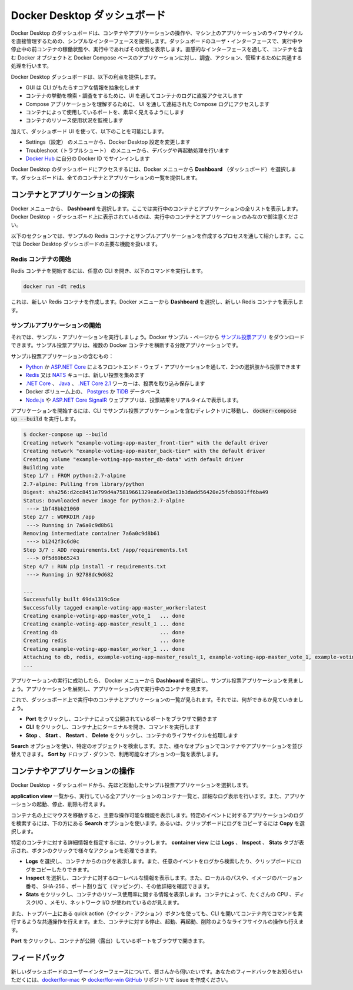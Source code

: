 .. -*- coding: utf-8 -*-
.. URL: https://docs.docker.com/desktop/opensource/
   doc version: 19.03
      https://github.com/docker/docker.github.io/commits/master/desktop/dashboard.md
.. check date: 2020/06/12
.. Commits on May 1, 2020 ba7819fed679f4f2542c3ccfe15bc9bc2d74ee3d
.. -----------------------------------------------------------------------------

.. Docker Desktop Dashboard

.. _docker-desktop-dashboard:

=======================================
Docker Desktop ダッシュボード
=======================================

.. The Docker Desktop Dashboard provides a simple interface that enables you to interact with containers and applications, and manage the lifecycle of your applications directly from your machine. The Dashboard UI shows all running, stopped, and started containers with their status. It provides an intuitive interface to perform common actions to inspect, interact with, and manage your Docker objects including containers and Docker Compose-based applications.

Docker Desktop のダッシュボードは、コンテナやアプリケーションの操作や、マシン上のアプリケーションのライフサイクルを直接管理するための、シンプルなインターフェースを提供します。ダッシュボードのユーザ・インターフェースで、実行中や停止中の前コンテナの稼働状態や、実行中であればその状態を表示します。直感的なインターフェースを通して、コンテナを含む Docker オブジェクトと Docker Compose ベースのアプリケーションに対し、調査、アクション、管理するために共通する処理を行います。

.. The Docker Desktop Dashboard offers the following benefits:

Docker Desktop ダッシュボードは、以下の利点を提供します。

..    A GUI to abstract core information from the CLI
    Access to container logs directly in the UI to search and explore container behavior
    Access to combined Compose logs from the UI to understand Compose applications
    Quick visibility into ports being used by containers
    Monitor container resource utilization

* GUI は CLI がもたらすコアな情報を抽象化します
* コンテナの挙動を検索・調査をするために、UI を通してコンテナのログに直接アクセスします
* Compose アプリケーションを理解するために、 UI を通して連結された Compose ログにアクセスします
* コンテナによって使用しているポートを、素早く見えるようにします
* コンテナのリソース使用状況を監視します

.. In addition, the Dashboard UI allows you to:

加えて、ダッシュボード UI を使って、以下のことを可能にします。

..    Navigate to the Preferences (Settings in Windows) menu to configure Docker Desktop preferences
    Access the Troubleshoot menu to debug and perform restart operations
    Sign into Docker Hub using your Docker ID


* Settings（設定） のメニューから、Docker Desktop 設定を変更します
* Troubleshoot（トラブルシュート） のメニューから、デバッグや再起動処理を行います
* `Docker Hub <https://hub.docker.com/>`_ に自分の Docker ID でサインインします

.. To access the Docker Desktop Dashboard, from the Docker menu, select Dashboard. The Dashboard provides a runtime view of all your containers and applications.

Docker Desktop のダッシュボードにアクセスするには、Docker メニューから **Dashboard** （ダッシュボード）を選択します。ダッシュボードは、全てのコンテナとアプリケーションの一覧を提供します。

.. Docker Desktop Dashboard


.. Explore running containers and applications

.. _dashoboard-explore-running-containers-and-applications:

コンテナとアプリケーションの探索
========================================

.. From the Docker menu, select Dashboard. This lists all your running containers and applications. Note that you must have running containers and applications to see them listed on the Docker Desktop Dashboard.

Docker メニューから、 **Dashboard** を選択します。ここでは実行中のコンテナとアプリケーションの全リストを表示します。Docker Desktop ・ダッシュボード上に表示されているのは、実行中のコンテナとアプリケーションのみなので御注意ください。

.. The following sections guide you through the process of creating a sample Redis container and a sample application to demonstrate the core functionalities in Docker Desktop Dashboard.

以下のセクションでは、サンプルの Redis コンテナとサンプルアプリケーションを作成するプロセスを通して紹介します。ここでは Docker Desktop ダッシュボードの主要な機能を扱います。

.. Start a Redis container

.. _dashboard-start-a-redis-container:

Redis コンテナの開始
--------------------------------------------------

.. To start a Redis container, open your preferred CLI and run the following command:

Redis コンテナを開始するには、任意の CLI を開き、以下のコマンドを実行します。

.. code-block:: bash

   docker run -dt redis

.. This creates a new Redis container. From the Docker menu, select Dashboard to see the new Redis container.

これは、新しい Redis コンテナを作成します。Docker メニューから **Dashboard** を選択し、新しい Redis コンテナを表示します。

.. Redis container

.. Start a sample application

.. _dashboard-start-a-sample-application:

サンプルアプリケーションの開始
--------------------------------------------------

.. Now, let us start a sample application. You can download the Example voting app from the Docker samples page. The example voting app is a distributed application that runs across multiple Docker containers.

それでは、サンプル・アプリケーションを実行しましょう。Docker サンプル・ページから `サンプル投票アプリ <https://github.com/dockersamples/example-voting-app>`_ をダウンロードできます。サンプル投票アプリは、複数の Docker コンテナを横断する分散アプリケーションです。

.. Example voting app architecture diagram

.. The example voting app contains:

サンプル投票アプリケーションの含むもの：

..    A front-end web app in Python or ASP.NET Core which lets you vote between two options
    A Redis or NATS queue which collects new votes
    A .NET Core, Java or .NET Core 2.1 worker which consumes votes and stores them
    A Postgres or TiDB database backed by a Docker volume
    A Node.js or ASP.NET Core SignalR web app which shows the results of the voting in real time

* `Python <https://docs.docker.com/vote>`_ か `ASP.NET Core <https://docs.docker.com/vote/dotnet>`_ によるフロントエンド・ウェブ・アプリケーションを通して、2つの選択肢から投票できます
* `Redis <https://hub.docker.com/_/redis/>`_ 又は `NATS <https://hub.docker.com/_/nats/>`_ キューは、新しい投票を集めます
* `.NET Core <https://docs.docker.com/worker/src/Worker>`_ 、 `Java <https://docs.docker.com/worker/src/main>`_ 、 `.NET Core 2.1 <https://docs.docker.com/worker/dotnet>`_ ワーカーは、投票を取り込み保存します
* Docker ボリューム上の、 `Postgres <https://hub.docker.com/_/postgres/>`_ か `TiDB <https://hub.docker.com/r/dockersamples/tidb/tags/>`_ データベース
* `Node.js <https://docs.docker.com/result>`_ や `ASP.NET Core SignalR <https://docs.docker.com/result/dotnet>`_ ウェブアプリは、投票結果をリアルタイムで表示します。

.. To start the application, navigate to the directory containing the example voting application in the CLI and run docker-compose up --build.

アプリケーションを開始するには、CLI でサンプル投票アプリケーションを含むディレクトリに移動し、 :code:`docker-compose up --build` を実行します。

.. code-block:: bash

   $ docker-compose up --build
   Creating network "example-voting-app-master_front-tier" with the default driver
   Creating network "example-voting-app-master_back-tier" with the default driver
   Creating volume "example-voting-app-master_db-data" with default driver
   Building vote
   Step 1/7 : FROM python:2.7-alpine
   2.7-alpine: Pulling from library/python
   Digest: sha256:d2cc8451e799d4a75819661329ea6e0d3e13b3dadd56420e25fcb8601ff6ba49
   Status: Downloaded newer image for python:2.7-alpine
    ---> 1bf48bb21060
   Step 2/7 : WORKDIR /app
    ---> Running in 7a6a0c9d8b61
   Removing intermediate container 7a6a0c9d8b61
    ---> b1242f3c6d0c
   Step 3/7 : ADD requirements.txt /app/requirements.txt
    ---> 0f5d69b65243
   Step 4/7 : RUN pip install -r requirements.txt
    ---> Running in 92788dc9d682
   
   ...
   Successfully built 69da1319c6ce
   Successfully tagged example-voting-app-master_worker:latest
   Creating example-voting-app-master_vote_1   ... done
   Creating example-voting-app-master_result_1 ... done
   Creating db                                 ... done
   Creating redis                              ... done
   Creating example-voting-app-master_worker_1 ... done
   Attaching to db, redis, example-voting-app-master_result_1, example-voting-app-master_vote_1, example-voting-app-master_worker_1
   ...

.. When the application successfully starts, from the Docker menu, select Dashboard to see the Example voting application. Expand the application to see the containers running inside the application.

アプリケーションの実行に成功したら、 Docker メニューから **Dashboard** を選択し、サンプル投票アプリケーションを見ましょう。アプリケーションを展開し、アプリケーション内で実行中のコンテナを見ます。

.. Spring Boot application view

.. Now that you can see the list of running containers and applications on the Dashboard, let us explore some of the actions you can perform:

これで、ダッシュボード上で実行中のコンテナとアプリケーションの一覧が見られます。それでは、何ができるか見ていきましょう。

..    Click Port to open the port exposed by the container in a browser.
    Click CLI to open a terminal and run commands on the container.
    Click Stop, Start, Restart, or Delete to perform lifecycle operations on the container.


* **Port** をクリックし、コンテナによって公開されているポートをブラウザで開きます
* **CLI** をクリックし、コンテナ上にターミナルを開き、コマンドを実行します
* **Stop** 、 **Start** 、 **Restart** 、 **Delete** をクリックし、コンテナのライフサイクルを処理します

.. Use the Search option to search for a specific object. You can also sort your containers and applications using various options. Click the Sort by drop-down to see a list of available options.

**Search** オプションを使い、特定のオブジェクトを検索します。また、様々なオプションでコンテナやアプリケーションを並び替えできます。 **Sort by** ドロップ・ダウンで、利用可能なオプションの一覧を表示します。

.. Interact with containers and applications

.. _dashboard-Interact-with-containers-and-applications:

コンテナやアプリケーションの操作
==================================================

.. From the Docker Desktop Dashboard, select the example voting application we started earlier.

Docker Desktop ・ダッシュボードから、先ほど起動したサンプル投票アプリケーションを選択します。

.. The application view lists all the containers running on the application and contains a detailed logs view. It also allows you to start, stop, or delete the application.

**application view** 一覧から、実行している全アプリケーションのコンテナ一覧と、詳細なログ表示を行います。また、アプリケーションの起動、停止、削除も行えます。

.. Hover over the containers to see some of the core actions you can perform. Use the Search option at the bottom to search the application logs for specific events, or select the Copy icon to copy the logs to your clipboard.

コンテナ名の上にマウスを移動すると、主要な操作可能な機能を表示します。特定のイベントに対するアプリケーションのログを検索するには、下の方にある **Search** オプションを使います。あるいは、クリップボードにログをコピーするには **Copy** を選択します。

.. Application view

.. Click on a specific container for detailed information about the container. The container view displays Logs, Inspect, and Stats tabs and provides quick action buttons to perform various actions.

特定のコンテナに対する詳細情報を指定するには、クリックします。 **container view** には **Logs** 、 **Inspect** 、 **Stats** タブが表示され、ボタンのクリックで様々なアクションを処理できます。

.. Explore the app

..    Select Logs to see logs from the container. You can also search the logs for specific events and copy the logs to your clipboard.

..    Select Inspect to view low-level information about the container. You can see the local path, version number of the image, SHA-256, port mapping, and other details.

..    Select Stats to view information about the container resource utilization. You can see the amount of CPU, disk I/O, memory, and network I/O used by the container.


* **Logs** を選択し、コンテナからのログを表示します。また、任意のイベントをログから検索したり、クリップボードにログをコピーしたりできます。
* **Inspect** を選択し、コンテナに対するローレベルな情報を表示します。また、ローカルのパスや、イメージのバージョン番号、 SHA-256 、ポート割り当て（マッピング）、その他詳細を確認できます。
* **Stats** をクリックし、コンテナのリソース使用率に関する情報を表示します。コンテナによって、たくさんの CPU 、ディスクI/O 、メモリ、ネットワーク I/O が使われているのが見えます。

.. You can also use the quick action buttons on the top bar to perform common actions such as opening a CLI to run commands in a container, and perform lifecycle operations such as stop, start, restart, or delete your container.

また、トップバー上にある quick action（クイック・アクション）ボタンを使っても、CLI を開いてコンテナ内でコマンドを実行するような共通操作を行えます。また、コンテナに対する停止、起動、再起動、削除のようなライフサイクルの操作も行えます。

.. Click Port to open the port exposed by the container in a browser.

**Port** をクリックし、コンテナが公開（露出）しているポートをブラウザで開きます。

.. Spring app browser view

.. Feedback

.. _dashboard-feedback:

フィードバック
====================

.. We would like to hear from you about the new Dashboard UI. Let us know your feedback by creating an issue in the docker/for-mac or docker/for-win GitHub repository.

新しいダッシュボードのユーザーインターフェースについて、皆さんから伺いたいです。あなたのフィードバックをお知らせいただくには、`docker/for-mac <https://github.com/docker/for-mac/issues>`_ や `docker/for-win GitHub <https://github.com/docker/for-win/issues>`_ リポジトリで issue を作成ください。

.. seealso::

   Docker Desktop Dashboard
      https://docs.docker.com/desktop/dashboard


